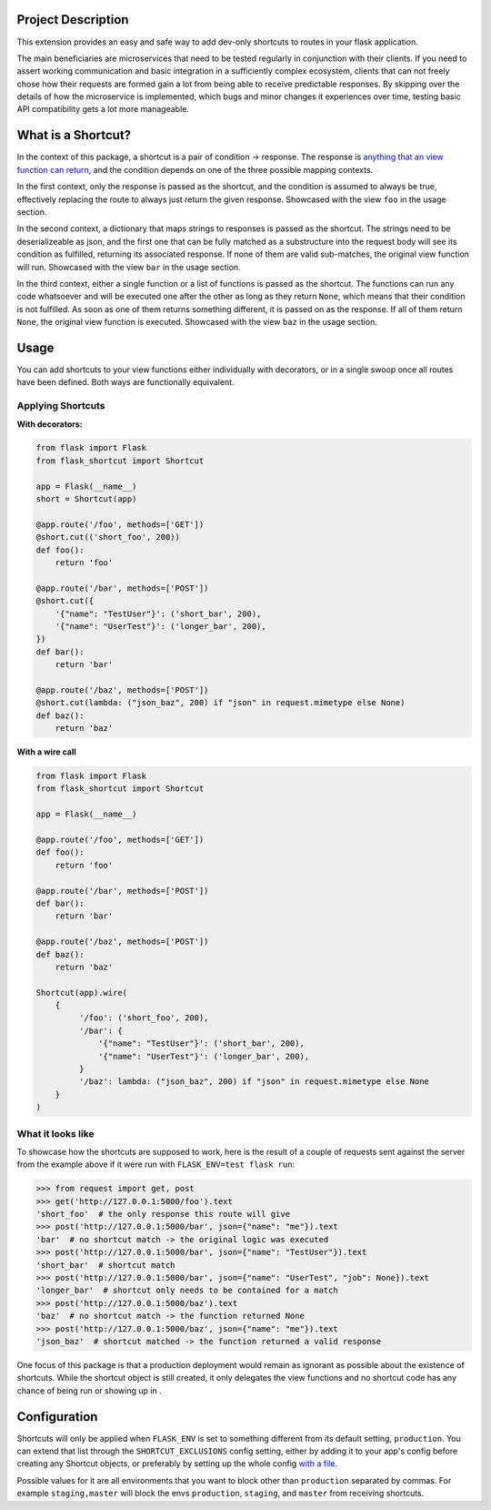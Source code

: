 |Logo|

|CI_CD| |pyPI| |Docs| |License| |py_versions| |Style|


.. header-end


Project Description
-------------------

This extension provides an easy and safe way to add dev-only shortcuts to
routes in your flask application.

The main beneficiaries are microservices that need to be tested regularly in
conjunction with their clients. If you need to assert working communication and
basic integration in a sufficiently complex ecosystem, clients that can not
freely chose how their requests are formed gain a lot from being able to
receive predictable responses. By skipping over the details of how the
microservice is implemented, which bugs and minor changes it experiences over
time, testing basic API compatibility gets a lot more manageable.


What is a Shortcut?
-------------------

In the context of this package, a shortcut is a pair of condition -> response.
The response is `anything that an view function can return`_, and the
condition depends on one of the three possible mapping contexts.

In the first context, only the response is passed as the shortcut, and the
condition is assumed to always be true, effectively replacing the route to
always just return the given response. Showcased with the view ``foo``
in the usage section.

In the second context, a dictionary that maps strings to responses is passed
as the shortcut. The strings need to be deserializeable as json, and the
first one that can be fully matched as a substructure into the request body
will see its condition as fulfilled, returning its associated response.
If none of them are valid sub-matches, the original view function will run.
Showcased with the view ``bar`` in the usage section.

In the third context, either a single function or a list of functions is
passed as the shortcut. The functions can run any code whatsoever and will
be executed one after the other as long as they return ``None``, which means
that their condition is not fulfilled. As soon as one of them returns
something different, it is passed on as the response. If all of them return
``None``, the original view function is executed. Showcased with the view
``baz`` in the usage section.


Usage
-----

You can add shortcuts to your view functions either individually with
decorators, or in a single swoop once all routes have been defined. Both ways
are functionally equivalent.

Applying Shortcuts
==================

**With decorators:**

.. code-block:: python

    from flask import Flask
    from flask_shortcut import Shortcut

    app = Flask(__name__)
    short = Shortcut(app)

    @app.route('/foo', methods=['GET'])
    @short.cut(('short_foo', 200))
    def foo():
        return 'foo'

    @app.route('/bar', methods=['POST'])
    @short.cut({
        '{"name": "TestUser"}': ('short_bar', 200),
        '{"name": "UserTest"}': ('longer_bar', 200),
    })
    def bar():
        return 'bar'

    @app.route('/baz', methods=['POST'])
    @short.cut(lambda: ("json_baz", 200) if "json" in request.mimetype else None)
    def baz():
        return 'baz'


**With a wire call**

.. code-block:: python

    from flask import Flask
    from flask_shortcut import Shortcut

    app = Flask(__name__)

    @app.route('/foo', methods=['GET'])
    def foo():
        return 'foo'

    @app.route('/bar', methods=['POST'])
    def bar():
        return 'bar'

    @app.route('/baz', methods=['POST'])
    def baz():
        return 'baz'

    Shortcut(app).wire(
        {
             '/foo': ('short_foo', 200),
             '/bar': {
                 '{"name": "TestUser"}': ('short_bar', 200),
                 '{"name": "UserTest"}': ('longer_bar', 200),
             }
             '/baz': lambda: ("json_baz", 200) if "json" in request.mimetype else None
        }
    )


What it looks like
==================

To showcase how the shortcuts are supposed to work, here is the result
of a couple of requests sent against the server from the example above
if it were run with ``FLASK_ENV=test flask run``:

.. code-block:: python

  >>> from request import get, post
  >>> get('http://127.0.0.1:5000/foo').text
  'short_foo'  # the only response this route will give
  >>> post('http://127.0.0.1:5000/bar', json={"name": "me"}).text
  'bar'  # no shortcut match -> the original logic was executed
  >>> post('http://127.0.0.1:5000/bar', json={"name": "TestUser"}).text
  'short_bar'  # shortcut match
  >>> post('http://127.0.0.1:5000/bar', json={"name": "UserTest", "job": None}).text
  'longer_bar'  # shortcut only needs to be contained for a match
  >>> post('http://127.0.0.1:5000/baz').text
  'baz'  # no shortcut match -> the function returned None
  >>> post('http://127.0.0.1:5000/baz', json={"name": "me"}).text
  'json_baz'  # shortcut matched -> the function returned a valid response

One focus of this package is that a production deployment would remain
as ignorant as possible about the existence of shortcuts. While the
shortcut object is still created, it only delegates the view functions
and no shortcut code has any chance of being run or showing up in .


Configuration
-------------

Shortcuts will only be applied when ``FLASK_ENV`` is set to something
different from its default setting, ``production``. You can extend that list
through the ``SHORTCUT_EXCLUSIONS`` config setting, either by adding it to
your app's config before creating any Shortcut objects, or preferably by
setting up the whole config `with a file`_.

Possible values for it are all environments that you want to block other
than ``production`` separated by commas. For example ``staging,master`` will
block the envs ``production``, ``staging``, and ``master`` from receiving
shortcuts.


.. |Logo| image:: https://user-images.githubusercontent.com/2063412/79631833-c1b39400-815b-11ea-90da-d9264420ef68.png
   :alt: Logo
   :width: 1200
   :target: https://github.com/a-recknagel/Flask-Shortcut

.. |CI_CD| image:: https://github.com/a-recknagel/Flask-Shortcut/workflows/CI-CD/badge.svg
   :alt: Main workflow status
   :target: https://github.com/a-recknagel/Flask-Shortcut/actions

.. |pyPI| image:: https://img.shields.io/pypi/v/flask-shortcut
   :alt: Current pyPI version
   :target: https://pypi.org/project/flask-shortcut/

.. |Docs| image:: https://img.shields.io/badge/docs-github--pages-blue
   :alt: Documentation home
   :target: https://a-recknagel.github.io/Flask-Shortcut/

.. |License| image:: https://img.shields.io/pypi/l/flask-shortcut
   :alt: Package license
   :target: https://pypi.org/project/flask-shortcut/

.. |py_versions| image:: https://img.shields.io/pypi/pyversions/flask-shortcut
   :alt: Supported on python versions
   :target: https://pypi.org/project/flask-shortcut/

.. |Style| image:: https://img.shields.io/badge/codestyle-black-black
   :alt: Any color you want
   :target: https://black.readthedocs.io/en/stable/

.. _with a file: https://flask.palletsprojects.com/en/1.1.x/config/#configuring-from-files

.. _anything that an view function can return: https://flask.palletsprojects.com/en/1.1.x/quickstart/#about-responses